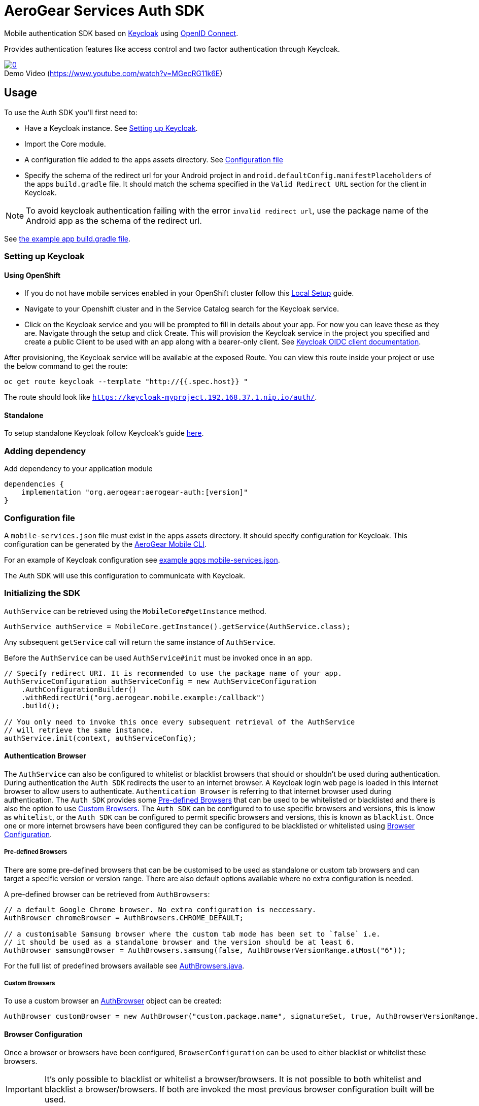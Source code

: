 = AeroGear Services Auth SDK

Mobile authentication SDK based on link:http://www.keycloak.org/[Keycloak] using link:http://openid.net/connect/[OpenID Connect].

Provides authentication features like access control and two factor authentication through Keycloak.

image::https://img.youtube.com/vi/MGecRG11k6E/0.jpg[title="Demo Video (https://www.youtube.com/watch?v=MGecRG11k6E)", link="https://www.youtube.com/watch?v=MGecRG11k6E",caption=""]

== Usage

To use the Auth SDK you'll first need to:

* Have a Keycloak instance. See <<Setting up Keycloak>>.
* Import the Core module.
* A configuration file added to the apps assets directory. See <<Configuration file>>
* Specify the schema of the redirect url for your Android project in `android.defaultConfig.manifestPlaceholders` of the apps `build.gradle` file.
It should match the schema specified in the `Valid Redirect URL` section for the client in Keycloak.

NOTE: To avoid keycloak authentication failing with the error `invalid redirect url`, use the package name of the Android app as the schema of the redirect url.

See link:../../example/src/build.gradle[the example app build.gradle file].

=== Setting up Keycloak

==== Using OpenShift

* If you do not have mobile services enabled in your OpenShift cluster follow this link:https://github.com/aerogear/mobile-core/blob/master/docs/walkthroughs/local-setup.adoc[Local Setup] guide.
* Navigate to your Openshift cluster and in the Service Catalog search for the Keycloak service.
* Click on the Keycloak service and you will be prompted to fill in details about your app.  For now you can leave these as they are.  Navigate through the setup and click Create.
This will provision the Keycloak service in the project you specified and create a public Client to be used with an app along with a bearer-only client.
See link:http://www.keycloak.org/docs/latest/server_admin/index.html#oidc-clients[Keycloak OIDC client documentation].

After provisioning, the Keycloak service will be available at the exposed Route. You can view this route inside your project or use the below command to get the route:
----
oc get route keycloak --template "http://{{.spec.host}} "
----
The route should look like `https://keycloak-myproject.192.168.37.1.nip.io/auth/`. +

==== Standalone

To setup standalone Keycloak follow Keycloak's guide link:/https://github.com/keycloak/keycloak/blob/master/README.md[here].

=== Adding dependency

Add dependency to your application module
----
dependencies {
    implementation "org.aerogear:aerogear-auth:[version]"
}
----

=== Configuration file

A `mobile-services.json` file must exist in the apps assets directory. It should specify configuration
for Keycloak. This configuration can be generated by the link:https://github.com/aerogear/mobile-cli[AeroGear Mobile CLI].

For an example of Keycloak configuration see link:../../example/src/main/assets/mobile-services.json[example apps mobile-services.json].

The Auth SDK will use this configuration to communicate with Keycloak.

=== Initializing the SDK

`AuthService` can be retrieved using the `MobileCore#getInstance` method.

[source,java]
----
AuthService authService = MobileCore.getInstance().getService(AuthService.class);
----

Any subsequent `getService` call will return the same instance of `AuthService`.

Before the `AuthService` can be used `AuthService#init` must be invoked once in an app.

[source,java]
----
// Specify redirect URI. It is recommended to use the package name of your app.
AuthServiceConfiguration authServiceConfig = new AuthServiceConfiguration
    .AuthConfigurationBuilder()
    .withRedirectUri("org.aerogear.mobile.example:/callback")
    .build();

// You only need to invoke this once every subsequent retrieval of the AuthService
// will retrieve the same instance.
authService.init(context, authServiceConfig);
----

==== Authentication Browser

The `AuthService` can also be configured to whitelist or blacklist browsers that should or shouldn't be used during authentication.  During authentication the `Auth SDK` redirects the user to an internet browser.  A Keycloak login web page is loaded in this internet browser to allow users to authenticate.
`Authentication Browser` is referring to that internet browser used during authentication.  The `Auth SDK` provides some <<Pre-defined Browsers>> that can be used to be whitelisted or blacklisted and there is also the option to use <<Custom Browsers>>.
The `Auth SDK` can be configured to to use specific browsers and versions, this is know as `whitelist`, or the `Auth SDK` can be configured to permit specific browsers and versions, this is known as `blacklist`.  Once one or more internet browsers have been configured they can be configured to be blacklisted or whitelisted using <<Browser Configuration>>.


===== Pre-defined Browsers

There are some pre-defined browsers that can be be customised to be used as standalone or custom tab browsers and can target a specific version or version range.
There are also default options available where no extra configuration is needed.

A pre-defined browser can be retrieved from `AuthBrowsers`:

[source, java]
----
// a default Google Chrome browser. No extra configuration is neccessary.
AuthBrowser chromeBrowser = AuthBrowsers.CHROME_DEFAULT;

// a customisable Samsung browser where the custom tab mode has been set to `false` i.e.
// it should be used as a standalone browser and the version should be at least 6.
AuthBrowser samsungBrowser = AuthBrowsers.samsung(false, AuthBrowserVersionRange.atMost("6"));
----

For the full list of predefined browsers available see link:https://github.com/aerogear/aerogear-android-sdk/blob/master/auth/src/main/java/org/aerogear/mobile/auth/configuration/AuthBrowsers.java[AuthBrowsers.java].

===== Custom Browsers

To use a custom browser an link:https://github.com/aerogear/aerogear-android-sdk/blob/master/auth/src/main/java/org/aerogear/mobile/auth/configuration/AuthBrowser.java[AuthBrowser] object can be created:

[source, java]
----
AuthBrowser customBrowser = new AuthBrowser("custom.package.name", signatureSet, true, AuthBrowserVersionRange.ANY);
----

==== Browser Configuration

Once a browser or browsers have been configured, `BrowserConfiguration` can be used to either blacklist or whitelist these browsers.

IMPORTANT: It's only possible to blacklist or whitelist a browser/browsers. It is not possible to both whitelist and blacklist a browser/browsers.  If both are invoked the most previous browser configuration built will be used.

[source, java]
----
// blacklist the default Mozilla Firefox browser i.e. any version of Mozilla firefox for use as a standalone browser will be permitted for authentication
BrowserConfiguration browserConfiguration = new BrowserConfiguration.BrowserConfigurationBuilder().blackList().browser(AuthBrowsers.FIREFOX_DEFAULT).build();

// whitelist a custom Google Chrome browser i.e. a Google Chrome browser for use as a standalone browser where the version range is between 45 and 55.
AuthBrowser customChrome = AuthBrowsers.chrome(false, AuthBrowserVersionRange.between("45", "55"));
BrowserConfiguration browserConfiguration = new BrowserConfiguration.BrowserConfigurationBuilder().whitelist().browser(customChrome).build();

// blacklist the two browsers
BrowserConfiguration browserConfiguration = new BrowserConfiguration.BrowserConfigurationBuilder().blacklist().browser(AuthBrowsers.FIREFOX_DEFAULT).browser(customChrome).build();

// add the two browsers to a Set and whitelist the set of browsers
AuthBrowser samsungCustomTab = AuthBrowsers.SAMSUNG_CUSTOM_TAB;
Set<Browser> browsers = new HashSet<>(Arrays.asList(samsungCustomTab, customChrome));
BrowserConfiguration browserConfiguration = new BrowserConfiguration.BrowserConfigurationBuilder().whiteList().browsers(browsers).build();
----

The `AuthService` can be configured to use the browser configuration once its been instantiated:

[source,java]
----
// auth service configuration
AuthServiceConfiguration authServiceConfig = new AuthServiceConfiguration
    .AuthConfigurationBuilder()
    .withRedirectUri("org.aerogear.mobile.example:/callback")
    .build();

// browser configuration
BrowserConfiguration browserConfiguration = new BrowserConfiguration.BrowserConfigurationBuilder()
    .blackList()
    .browser(AuthBrowsers.CHROME_CUSTOM_TAB)
    .build();

authService.init(context, authServiceConfig, browserConfiguration);
----

==== Defining Custom Scopes
Optionally, scopes can be defined for the auth request using a space as the delimiter as per https://tools.ietf.org/html/rfc6749#section-3.3[RFC-6749].
By default, the `"openid"` scope is sent if no scopes are defined.
[source,java]
----
// default is 'openid' when not defined
.withScopes("openid offline_access")
----

If `AuthService#init` is not invoked then an `IllegalStateException` will be thrown when using the
service.

=== Retrieving the current user

To retrieve the current authenticated user the `AuthService#currentUser` method can be invoked. This will be `null` if there is
no user authenticated. So it can be used to check whether to start the authentication flow or not.

[source,java]
----
// authService already initialized.
UserPrincipal currentUser = authService.currentUser();

if (currentUser != null) {
    // User is authenticated, get the users username
    String userName = currentUser.getUsername();
    // Get the users first name
    String firstName = currentUser.getFirstName();
    // Get the users last name
    String lastName = currentUser.getLastName();
    // Get the users email address
    String userEmail = currentUser.getEmail();
    // Get the access token of the authenticated user
    String accessToken = currentUser.getAccessToken();
    // Get the identity token of the authenticated user
    String identityToken = currentUser.getIdentityToken();
    // Get the refresh token of the authenticated user
    String refreshToken = currentUser.getRefreshToken();
} else {
    // User is not authenticated, start authentication flow
}
----

==== Retrieving Custom User Attributes

A walkthrough has been provided in the link:./auth-user-attributes.adoc[Keycloak Custom User Attributes] document to show how you can allow custom user attributes in Keycloak to be available in the Identity token.

You can then retrieve the custom attributes from the current user.

[source,java]
----
boolean booleanAttribute = currentUser.getCustomBooleanAttribute("booleanAttribute");
int intAttribute = currentUser.getCustomIntegerAttribute("intAttribute");
long longAttribute = currentUser.getCustomLongAttribute("longAttribute");
String stringAttribute = currentUser.getCustomStringAttribute("stringAttribute");

----

=== Authenticating

To start the authentication invoke the `AuthService#login` method.

[source,java]
----
// authService already initialized.
AuthService authService = MobileCore.getInstance().getService(AuthService.class);

static int LOGIN_RESULT_CODE = 1;

// Build the options object and start the authentication flow.
// Provide an activity to handle the auth response.
DefaultAuthenticateOptions options =
    new DefaultAuthenticateOptions(myActivity, LOGIN_RESULT_CODE);

Callback authCallback = new Callback<UserPrincipal>() {
    @Override
    public void onSuccess(UserPrincipal principal) {
        // User authenticated in, continue on..
    }

    @Override
    public void onError(Throwable error) {
        // An error occurred during login.
    }
};

authService.login(options, authCallback);
----

Once the browser returns to the app the result can be handled. In the activity provided to the
`login` method override `onActivityResult`. This handler should always invoke
`AuthService#handleAuthResponse`, providing the `Intent`. This will exchange the temporary tokens
returned from `AuthService#login` for long-life tokens and will provide a `UserPrincipal` which can
be used to access a users details. If this is not invoked you will not have access to the
`UserPrincipal`.

More information about the user returned is available in link:../core/README.adoc[the auth module JavaDocs].

[source,java]
----
@Override
public void onActivityResult(int requestCode, int resultCode, Intent data) {
    if (requestCode == LOGIN_RESULT_CODE) {
        // The core will return the same instance of the auth service as before
        AuthService authService = mobileCore.getInstance(AuthService.class);
        authService.handleAuthResult(data);
    }
}
----

The callback provided in `AuthService#login` will be invoked.

=== Retrieving a users roles

Once a `UserPrincipal` has been retrieved, the link:http://www.keycloak.org/docs/latest/server_admin/index.html#roles[roles] of the user can be listed and checked. This can
be used to perform client side access control, such as hiding UI components related to actions the
user doesn't have permissions to perform.

To list a users roles the `UserPrincipal#getRoles` method can be invoked.

Roles are divided into two types. Resource roles which belong to the client the user has
authenticated against, and Realm roles which belong to the realm the client is in.

To list a users realm roles  the `UserPrincipal#getRealmRoles` method can be invoked and
to list a users resource roles the `UserPrincipal#getResourceRoles` can be invoked.

In order to check if a user has a specific role you can invoke the `UserPrincipal#hasResourceRole`
and `UserPrincipal#hasRealmRole` methods and provide the role name to check for.

[source,java]
----
// authService already initialized.
AuthService authService = MobileCore.getInstance().getService(AuthService.class);
UserPrincipal currentUser = authService.currentUser();

boolean hasAdminPermissions = currentUser.hasRealmRole("user_admin");
if (hasAdminPermissions) {
    // Show some component.
}

// Check if a user has a role from a specific resource named my_resource.
boolean isModerator = currentUser.hasResourceRole("my_resource", "user_moderator");
if (isModerator) {
    // Enable some button.
}
----

=== Logging out

To logout, invoke the `AuthService#logout` method. This accepts the `UserPrincipal` that was
provided by `AuthService#handleAuthResponse` and has a callback to determine if the logout to the Keycloak or OpenID Connect server was successful.

[source,java]
----
// authService already initialized.
AuthService authService = MobileCore.getInstance().getService(AuthService.class);
UserPrincipal currentUser = authService.currentUser();

authService.logout(currentUser, new Callback<UserPrincipal>() {
    @Override
    public void onSuccess() {
        // User Logged Out Successfully and Local Auth Tokens were Deleted
    }

    @Override
    public void onError(Throwable error) {
        // An error occurred during logout
    }
});
----

By default, the local tokens obtained during authentication are only deleted when the logout succeeded against the authentication server.
You can use the `AuthService#deleteTokens` function to delete the local authentication tokens as part of a failed logout, or for other use cases.

*Note:* To perform backchannel or federated logouts, you must enable the Backchannel Logout option for the federated identity provider. More information is available in the Keycloak documentation under  http://www.keycloak.org/docs/latest/server_admin/index.html#openid-connect-v1-0-identity-providers[OIDC Identity Providers].

=== Using auth with backend

To authenticate service on existing backend server users need to supply additional token:

[source]
----
Authorization: BEARER Yourtoken
----

Auth SDK also provides _AuthHeaderProvider_ class that can be used for this purpose.

=== Single Sign-on
A walkthrough on how to setup Single Sign-on across Android Applications can be seen under the link:./auth-single-sign-on.adoc[Single Sign-on Documentation].
